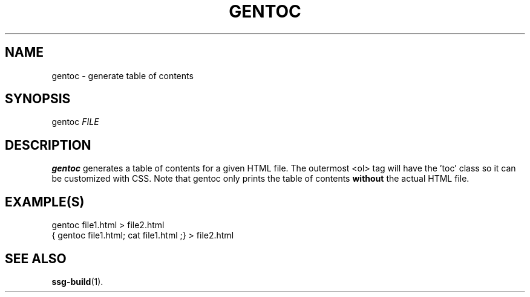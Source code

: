 .TH GENTOC 1 2021-07-05

.SH NAME
gentoc \- generate table of contents

.SH SYNOPSIS
gentoc \fIFILE\fR

.SH DESCRIPTION
\fBgentoc\fR generates a table of contents for a given HTML file. The outermost
<ol> tag will have the 'toc' class so it can be customized with CSS. Note that
gentoc only prints the table of contents \fBwithout\fR the actual HTML file.

.SH EXAMPLE(S)
.EX
gentoc file1.html > file2.html
.EE
.EX
{ gentoc file1.html; cat file1.html ;} > file2.html
.EE

.SH SEE ALSO
\fBssg-build\fR(1).
